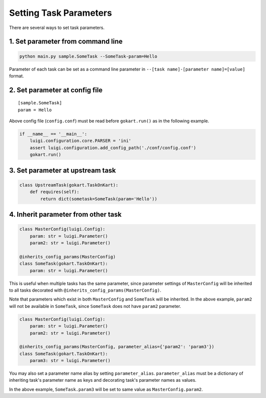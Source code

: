 Setting Task Parameters
======================================================

There are several ways to set task parameters.

1. Set parameter from command line
--------------------------------------
.. code:: sh

    python main.py sample.SomeTask --SomeTask-param=Hello

Parameter of each task can be set as a command line parameter in ``--[task name]-[parameter name]=[value]`` format.

2. Set parameter at config file
--------------------------------------
::

    [sample.SomeTask]
    param = Hello

Above config file (``config.conf``) must be read before ``gokart.run()`` as in the following example. 

.. code:: python

    if __name__ == '__main__':
        luigi.configuration.core.PARSER = 'ini'
        assert luigi.configuration.add_config_path('./conf/config.conf')
        gokart.run()

3. Set parameter at upstream task
--------------------------------------
.. code:: python

    class UpstreamTask(gokart.TaskOnKart):
        def requires(self):
            return dict(sometask=SomeTask(param='Hello'))


4. Inherit parameter from other task
--------------------------------------
.. code:: python

    class MasterConfig(luigi.Config):
        param: str = luigi.Parameter()
        param2: str = luigi.Parameter()

    @inherits_config_params(MasterConfig)
    class SomeTask(gokart.TaskOnKart):
        param: str = luigi.Parameter()


This is useful when multiple tasks has the same parameter, since parameter settings of ``MasterConfig`` will be inherited to all tasks decorated with ``@inherits_config_params(MasterConfig)``.

Note that parameters which exist in both ``MasterConfig`` and ``SomeTask`` will be inherited.
In the above example, ``param2`` will not be available in ``SomeTask``, since ``SomeTask`` does not have ``param2`` parameter.

.. code:: python

    class MasterConfig(luigi.Config):
        param: str = luigi.Parameter()
        param2: str = luigi.Parameter()

    @inherits_config_params(MasterConfig, parameter_alias={'param2': 'param3'})
    class SomeTask(gokart.TaskOnKart):
        param3: str = luigi.Parameter()


You may also set a parameter name alias by setting ``parameter_alias``.
``parameter_alias`` must be a dictionary of inheriting task's parameter name as keys and decorating task's parameter names as values.

In the above example, ``SomeTask.param3`` will be set to same value as ``MasterConfig.param2``.
